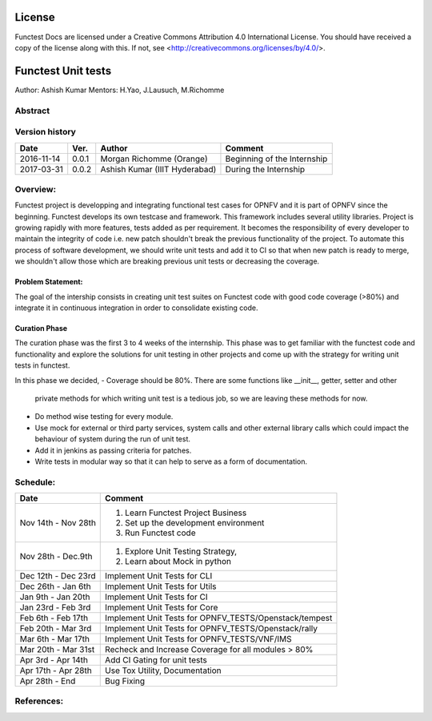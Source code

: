 =======
License
=======

Functest Docs are licensed under a Creative Commons Attribution 4.0
International License.
You should have received a copy of the license along with this.
If not, see <http://creativecommons.org/licenses/by/4.0/>.

===================
Functest Unit tests
===================

Author: Ashish Kumar
Mentors: H.Yao, J.Lausuch, M.Richomme

Abstract
========


Version history
===============

+------------+----------+------------------+------------------------+
| **Date**   | **Ver.** | **Author**       | **Comment**            |
|            |          |                  |                        |
+------------+----------+------------------+------------------------+
| 2016-11-14 | 0.0.1    | Morgan Richomme  | Beginning of the       |
|            |          | (Orange)         | Internship             |
+------------+----------+------------------+------------------------+
| 2017-03-31 | 0.0.2    | Ashish Kumar     | During the             |
|            |          | (IIIT Hyderabad) | Internship             |
+------------+----------+------------------+------------------------+


Overview:
=========
Functest project is developping and integrating functional test cases for OPNFV
and it is part of OPNFV since the beginning. Functest develops its own testcase
and framework. This framework includes several utility libraries. Project is
growing rapidly with more features, tests added as per requirement. It becomes
the responsibility of every developer to maintain the integrity of code i.e. new
patch shouldn't break the previous functionality of the project. To automate this
process of software development, we should write unit tests and add it to CI so
that when new patch is ready to merge, we shouldn't allow those which are breaking
previous unit tests or decreasing the coverage.



Problem Statement:
------------------
The goal of the intership consists in creating unit test suites on Functest code
with good code coverage (>80%) and integrate it in continuous integration in order
to consolidate existing code.


Curation Phase
--------------
The curation phase was the first 3 to 4 weeks of the internship. This phase was to get
familiar with the functest code and functionality and explore the solutions for unit
testing in other projects and come up with the strategy for writing unit tests in functest.

In this phase we decided,
- Coverage should be 80%. There are some functions like __init__, getter, setter and other
  private methods for which writing unit test is a tedious job, so we are leaving these methods
  for now.
- Do method wise testing for every module.
- Use mock for external or third party services, system calls and other external library calls
  which could impact the behaviour of system during the run of unit test.
- Add it in jenkins as passing criteria for patches.
- Write tests in modular way so that it can help to serve as a form of documentation.



Schedule:
=========
+--------------------------+------------------------------------------+
| **Date**                 | **Comment**                              |
|                          |                                          |
+--------------------------+------------------------------------------+
| Nov 14th - Nov 28th      | 1. Learn Functest Project Business       |
|                          | 2. Set up the development environment    |
|                          | 3. Run Functest code                     |
+--------------------------+------------------------------------------+
| Nov 28th  -  Dec.9th     | 1. Explore Unit Testing Strategy,        |
|                          | 2. Learn about Mock in python            |
+--------------------------+------------------------------------------+
| Dec 12th - Dec 23rd      | Implement Unit Tests for CLI             |
|                          |                                          |
+--------------------------+------------------------------------------+
| Dec 26th   - Jan 6th     | Implement Unit Tests for Utils           |
|                          |                                          |
+--------------------------+------------------------------------------+
| Jan 9th -  Jan 20th      | Implement Unit Tests for CI              |
|                          |                                          |
+--------------------------+------------------------------------------+
| Jan 23rd - Feb 3rd       | Implement Unit Tests for Core            |
|                          |                                          |
+--------------------------+------------------------------------------+
| Feb 6th  - Feb 17th      | Implement Unit Tests for                 |
|                          | OPNFV_TESTS/Openstack/tempest            |
+--------------------------+------------------------------------------+
| Feb 20th  - Mar 3rd      | Implement Unit Tests for                 |
|                          | OPNFV_TESTS/Openstack/rally              |
+--------------------------+------------------------------------------+
| Mar 6th  - Mar 17th      | Implement Unit Tests for                 |
|                          | OPNFV_TESTS/VNF/IMS                      |
+--------------------------+------------------------------------------+
| Mar 20th  - Mar 31st     | Recheck and Increase Coverage for all    |
|                          | modules > 80%                            |
+--------------------------+------------------------------------------+
| Apr 3rd  -  Apr 14th     | Add CI Gating for unit tests             |
|                          |                                          |
+--------------------------+------------------------------------------+
| Apr 17th  -  Apr 28th    | Use Tox Utility, Documentation           |
|                          |                                          |
+--------------------------+------------------------------------------+
| Apr 28th  -  End         | Bug Fixing                               |
|                          |                                          |
+--------------------------+------------------------------------------+


References:
===========

.. _`[1]` : https://wiki.opnfv.org/display/DEV/Intern+Project%3A+Functest+unit+tests

